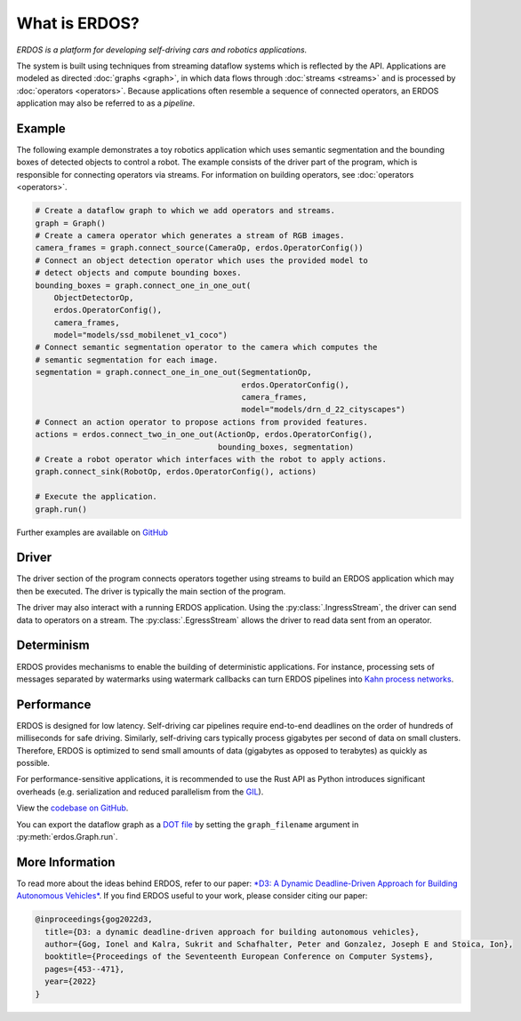 What is ERDOS?
==============

*ERDOS is a platform for developing self-driving cars and robotics
applications.*

The system is built using techniques from streaming dataflow systems which is
reflected by the API.
Applications are modeled as directed :doc:`graphs <graph>`, in which data flows 
through :doc:`streams <streams>` and is processed by :doc:`operators <operators>`.
Because applications often resemble a sequence of connected operators,
an ERDOS application may also be referred to as a *pipeline*.


Example
-------

The following example demonstrates a toy robotics application which uses
semantic segmentation and the bounding boxes of detected objects to control a
robot.
The example consists of the driver part of the program, which is responsible
for connecting operators via streams. For information on building operators, see 
:doc:`operators <operators>`.

.. code-block:: python

  # Create a dataflow graph to which we add operators and streams.
  graph = Graph()
  # Create a camera operator which generates a stream of RGB images.
  camera_frames = graph.connect_source(CameraOp, erdos.OperatorConfig())
  # Connect an object detection operator which uses the provided model to
  # detect objects and compute bounding boxes.
  bounding_boxes = graph.connect_one_in_one_out(
      ObjectDetectorOp,
      erdos.OperatorConfig(),
      camera_frames,
      model="models/ssd_mobilenet_v1_coco")
  # Connect semantic segmentation operator to the camera which computes the
  # semantic segmentation for each image.
  segmentation = graph.connect_one_in_one_out(SegmentationOp,
                                              erdos.OperatorConfig(),
                                              camera_frames,
                                              model="models/drn_d_22_cityscapes")
  # Connect an action operator to propose actions from provided features.
  actions = erdos.connect_two_in_one_out(ActionOp, erdos.OperatorConfig(),
                                         bounding_boxes, segmentation)
  # Create a robot operator which interfaces with the robot to apply actions.
  graph.connect_sink(RobotOp, erdos.OperatorConfig(), actions)

  # Execute the application.
  graph.run()

Further examples are available on
`GitHub <https://github.com/erdos-project/erdos/tree/master/python/examples>`_


Driver
------

The driver section of the program connects operators together using streams to
build an ERDOS application which may then be executed.
The driver is typically the main section of the program.

The driver may also interact with a running ERDOS application.
Using the :py:class:`.IngressStream`, the driver can send
data to operators on a stream.
The :py:class:`.EgressStream` allows the driver to read
data sent from an operator.


Determinism
-----------

ERDOS provides mechanisms to enable the building of deterministic
applications.
For instance, processing sets of messages separated by watermarks using 
watermark callbacks can turn ERDOS pipelines into
`Kahn process networks <https://en.wikipedia.org/wiki/Kahn_process_networks>`_.


Performance
-----------

ERDOS is designed for low latency. Self-driving car pipelines require
end-to-end deadlines on the order of hundreds of milliseconds for safe
driving. Similarly, self-driving cars typically process gigabytes per
second of data on small clusters. Therefore, ERDOS is optimized to
send small amounts of data (gigabytes as opposed to terabytes)
as quickly as possible.

For performance-sensitive applications, it is recommended to use the Rust API
as Python introduces significant overheads (e.g. serialization and
reduced parallelism from the
`GIL <https://wiki.python.org/moin/GlobalInterpreterLock>`_).

View the `codebase on GitHub <https://github.com/erdos-project/erdos>`_.

You can export the dataflow graph as a 
`DOT file <https://en.wikipedia.org/wiki/DOT_(graph_description_language)>`_
by setting the ``graph_filename`` argument in :py:meth:`erdos.Graph.run`.


More Information
----------------

To read more about the ideas behind ERDOS, refer to our paper:
`*D3: A Dynamic Deadline-Driven Approach for Building Autonomous Vehicles* <https://dl.acm.org/doi/10.1145/3492321.3519576>`_.
If you find ERDOS useful to your work, please consider citing our paper:

.. code-block:: bibtex

  @inproceedings{gog2022d3,
    title={D3: a dynamic deadline-driven approach for building autonomous vehicles},
    author={Gog, Ionel and Kalra, Sukrit and Schafhalter, Peter and Gonzalez, Joseph E and Stoica, Ion},
    booktitle={Proceedings of the Seventeenth European Conference on Computer Systems},
    pages={453--471},
    year={2022}
  }
